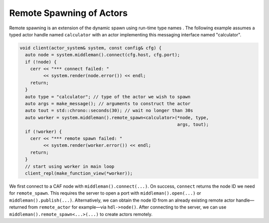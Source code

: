 .. _remote-spawn:

Remote Spawning of Actors 
==========================

Remote spawning is an extension of the dynamic spawn using run-time type names . The following example assumes a typed actor handle named ``calculator`` with an actor implementing this messaging interface named "calculator".

.. code-block:: C++

   void client(actor_system& system, const config& cfg) {
     auto node = system.middleman().connect(cfg.host, cfg.port);
     if (!node) {
       cerr << "*** connect failed: "
            << system.render(node.error()) << endl;
       return;
     }
     auto type = "calculator"; // type of the actor we wish to spawn
     auto args = make_message(); // arguments to construct the actor
     auto tout = std::chrono::seconds(30); // wait no longer than 30s
     auto worker = system.middleman().remote_spawn<calculator>(*node, type,
                                                               args, tout);
     if (!worker) {
       cerr << "*** remote spawn failed: "
            << system.render(worker.error()) << endl;
       return;
     }
     // start using worker in main loop
     client_repl(make_function_view(*worker));

We first connect to a CAF node with ``middleman().connect(...)``. On success, ``connect`` returns the node ID we need for ``remote_spawn``. This requires the server to open a port with ``middleman().open(...)`` or ``middleman().publish(...)``. Alternatively, we can obtain the node ID from an already existing remote actor handle—returned from ``remote_actor`` for example—via ``hdl->node()``. After connecting to the server, we can use ``middleman().remote_spawn<...>(...)`` to create actors remotely.
